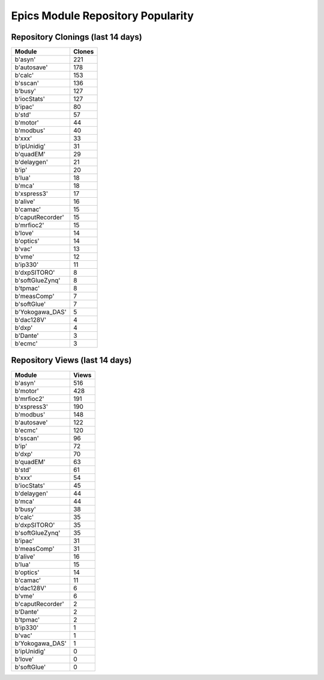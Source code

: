 ==================================
Epics Module Repository Popularity
==================================



Repository Clonings (last 14 days)
----------------------------------
.. csv-table::
   :header: Module, Clones

   b'asyn', 221
   b'autosave', 178
   b'calc', 153
   b'sscan', 136
   b'busy', 127
   b'iocStats', 127
   b'ipac', 80
   b'std', 57
   b'motor', 44
   b'modbus', 40
   b'xxx', 33
   b'ipUnidig', 31
   b'quadEM', 29
   b'delaygen', 21
   b'ip', 20
   b'lua', 18
   b'mca', 18
   b'xspress3', 17
   b'alive', 16
   b'camac', 15
   b'caputRecorder', 15
   b'mrfioc2', 15
   b'love', 14
   b'optics', 14
   b'vac', 13
   b'vme', 12
   b'ip330', 11
   b'dxpSITORO', 8
   b'softGlueZynq', 8
   b'tpmac', 8
   b'measComp', 7
   b'softGlue', 7
   b'Yokogawa_DAS', 5
   b'dac128V', 4
   b'dxp', 4
   b'Dante', 3
   b'ecmc', 3



Repository Views (last 14 days)
-------------------------------
.. csv-table::
   :header: Module, Views

   b'asyn', 516
   b'motor', 428
   b'mrfioc2', 191
   b'xspress3', 190
   b'modbus', 148
   b'autosave', 122
   b'ecmc', 120
   b'sscan', 96
   b'ip', 72
   b'dxp', 70
   b'quadEM', 63
   b'std', 61
   b'xxx', 54
   b'iocStats', 45
   b'delaygen', 44
   b'mca', 44
   b'busy', 38
   b'calc', 35
   b'dxpSITORO', 35
   b'softGlueZynq', 35
   b'ipac', 31
   b'measComp', 31
   b'alive', 16
   b'lua', 15
   b'optics', 14
   b'camac', 11
   b'dac128V', 6
   b'vme', 6
   b'caputRecorder', 2
   b'Dante', 2
   b'tpmac', 2
   b'ip330', 1
   b'vac', 1
   b'Yokogawa_DAS', 1
   b'ipUnidig', 0
   b'love', 0
   b'softGlue', 0
